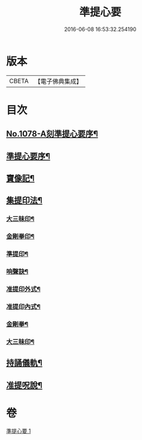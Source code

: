 #+TITLE: 準提心要 
#+DATE: 2016-06-08 16:53:32.254190

* 版本
 |     CBETA|【電子佛典集成】|

* 目次
** [[file:KR6j0751_001.txt::001-0243a1][No.1078-A刻準提心要序¶]]
** [[file:KR6j0751_001.txt::001-0243a14][準提心要序¶]]
** [[file:KR6j0751_001.txt::001-0243c7][寶像記¶]]
** [[file:KR6j0751_001.txt::001-0244a8][集提印法¶]]
*** [[file:KR6j0751_001.txt::001-0244a9][大三昧印¶]]
*** [[file:KR6j0751_001.txt::001-0244a13][金剛拳印¶]]
*** [[file:KR6j0751_001.txt::001-0244a18][準提印¶]]
*** [[file:KR6j0751_001.txt::001-0244b6][响聲訣¶]]
*** [[file:KR6j0751_001.txt::001-0244b14][准提印外式¶]]
*** [[file:KR6j0751_001.txt::001-0244b16][准提印內式¶]]
*** [[file:KR6j0751_001.txt::001-0244c2][金剛拳¶]]
*** [[file:KR6j0751_001.txt::001-0244c4][大三昧印¶]]
** [[file:KR6j0751_001.txt::001-0244c6][持誦儀軌¶]]
** [[file:KR6j0751_001.txt::001-0245c22][准提呪說¶]]

* 卷
[[file:KR6j0751_001.txt][準提心要 1]]

